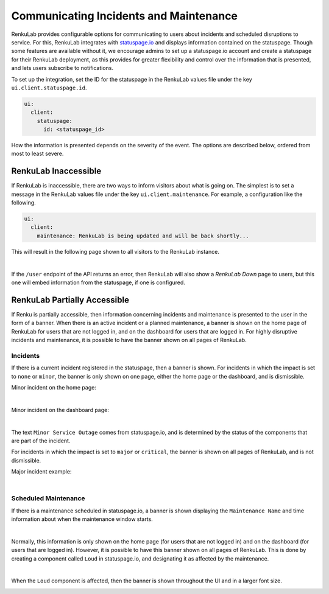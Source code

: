 .. _incidents-maintenance:

Communicating Incidents and Maintenance
---------------------------------------

RenkuLab provides configurable options for communicating to users about
incidents and scheduled disruptions to service. For this, RenkuLab integrates
with `statuspage.io <https://www.atlassian.com/software/statuspage>`_  and
displays information contained on the statuspage. Though some features are
available without it, we encourage admins to set up a statuspage.io account and
create a statuspage for their RenkuLab deployment, as this provides for greater
flexibility and control over the information that is presented, and lets users
subscribe to notifications.

To set up the integration, set the ID for the statuspage in the RenkuLab
values file under the key ``ui.client.statuspage.id``.

.. code-block:: yaml

    ui:
      client:
        statuspage:
          id: <statuspage_id>


How the information is presented depends on the severity of the event. The
options are described below, ordered from most to least severe.

RenkuLab Inaccessible
=====================

If RenkuLab is inaccessible, there are two ways to inform visitors about what
is going on. The simplest is to set a message in the RenkuLab values file under
the key ``ui.client.maintenance``. For example, a configuration like the
following.

.. code-block:: yaml

    ui:
      client:
        maintenance: RenkuLab is being updated and will be back shortly...

This will result in the following page shown to all visitors to the RenkuLab
instance.

.. image:: ../../_static/images/ui_maintenance_down.png
    :width: 85%
    :align: center
    :alt: Ongoing maintenance example

|

If the ``/user`` endpoint of the API returns an error, then RenkuLab will also
show a *RenkuLab Down* page to users, but this one will embed information from
the statuspage, if one is configured.

.. image:: ../../_static/images/ui_maintenance_down_statuspage.png
    :width: 85%
    :align: center
    :alt: Ongoing maintenance example



RenkuLab Partially Accessible
=============================

If Renku is partially accessible, then information concerning incidents and
maintenance is presented to the user in the form of a banner. When there is an
active incident or a planned maintenance, a banner is shown on the home page of
RenkuLab for users that are not logged in, and on the dashboard for users that
are logged in. For highly disruptive incidents and maintenance, it is possible
to have the banner shown on all pages of RenkuLab.

Incidents
^^^^^^^^^

If there is a current incident registered in the statuspage, then a banner is
shown. For incidents in which the impact is set to ``none`` or ``minor``, the
banner is only shown on one page, either the home page or the dashboard, and
is dismissible.

Minor incident on the home page:

.. image:: ../../_static/images/ui_maintenance_incident_minor_home.png
    :width: 85%
    :align: center
    :alt: Minor incident example on the home page

|

Minor incident on the dashboard page:

.. image:: ../../_static/images/ui_maintenance_incident_minor_dashboard.png
    :width: 85%
    :align: center
    :alt: Minor incident example on the dashboard page

|

The text ``Minor Service Outage`` comes from statuspage.io, and is determined
by the status of the components that are part of the incident.

For incidents in which the impact is set to ``major`` or ``critical``, the
banner is shown on all pages of RenkuLab, and is not dismissible.

Major incident example:

.. image:: ../../_static/images/ui_maintenance_incident_major.png
    :width: 85%
    :align: center
    :alt: Major incident example

|

Scheduled Maintenance
^^^^^^^^^^^^^^^^^^^^^

If there is a maintenance scheduled in statuspage.io, a banner is shown
displaying the ``Maintenance Name`` and time information about when the
maintenance window starts.

.. image:: ../../_static/images/ui_maintenance_scheduled_home.png
    :width: 85%
    :align: center
    :alt: Scheduled maintenance example

|

Normally, this information is only shown on the home page (for users that are
not logged in) and on the dashboard (for users that are logged in). However,
it is possible to have this banner shown on all pages of RenkuLab. This is done
by creating a component called ``Loud`` in statuspage.io, and designating it
as affected by the maintenance.

.. image:: ../../_static/images/ui_maintenance_statuspage_loud.png
    :width: 85%
    :align: center
    :alt: Example of a loud component

|

When the ``Loud`` component is affected, then the banner is shown throughout
the UI and in a larger font size.

.. image:: ../../_static/images/ui_maintenance_scheduled_loud_search.png
    :width: 85%
    :align: center
    :alt: Example of a loud component
